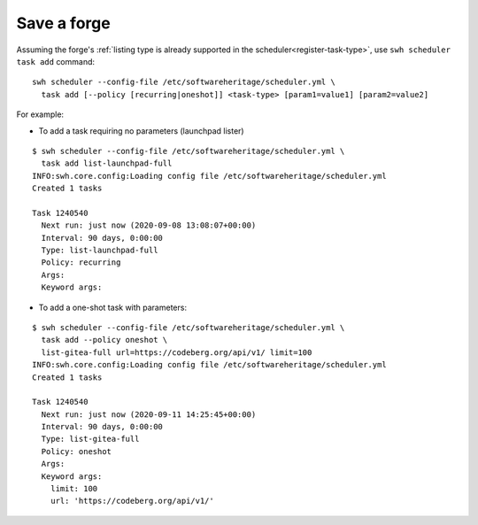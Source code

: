 .. _save-forge:

Save a forge
============

Assuming the forge's :ref:`listing type is already supported in the
scheduler<register-task-type>`, use ``swh scheduler task add`` command:

::

   swh scheduler --config-file /etc/softwareheritage/scheduler.yml \
     task add [--policy [recurring|oneshot]] <task-type> [param1=value1] [param2=value2]

For example:

-  To add a task requiring no parameters (launchpad lister)

::

   $ swh scheduler --config-file /etc/softwareheritage/scheduler.yml \
     task add list-launchpad-full
   INFO:swh.core.config:Loading config file /etc/softwareheritage/scheduler.yml
   Created 1 tasks

   Task 1240540
     Next run: just now (2020-09-08 13:08:07+00:00)
     Interval: 90 days, 0:00:00
     Type: list-launchpad-full
     Policy: recurring
     Args:
     Keyword args:

-  To add a one-shot task with parameters:

::

   $ swh scheduler --config-file /etc/softwareheritage/scheduler.yml \
     task add --policy oneshot \
     list-gitea-full url=https://codeberg.org/api/v1/ limit=100
   INFO:swh.core.config:Loading config file /etc/softwareheritage/scheduler.yml
   Created 1 tasks

   Task 1240540
     Next run: just now (2020-09-11 14:25:45+00:00)
     Interval: 90 days, 0:00:00
     Type: list-gitea-full
     Policy: oneshot
     Args:
     Keyword args:
       limit: 100
       url: 'https://codeberg.org/api/v1/'
